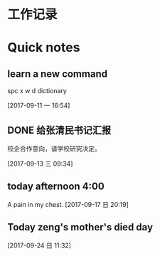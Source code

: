 * 工作记录
* Quick notes

** learn a new command
spc x w d dictionary

  [2017-09-11 一 16:54]

** DONE 给张清民书记汇报
   CLOSED: [2017-09-13 三 10:08]
   :LOGBOOK:
   - State "DONE"       from "STARTED"    [2017-09-13 三 10:08]
   CLOCK: [2017-09-13 三 09:35]--[2017-09-13 三 10:08] =>  0:33
   :END:
校企合作意向，请学校研究决定。

  [2017-09-13 三 09:34]

** today afternoon 4:00
  A pain in my chest.
  [2017-09-17 日 20:19]

** Today zeng's mother's died day

  [2017-09-24 日 11:32]
